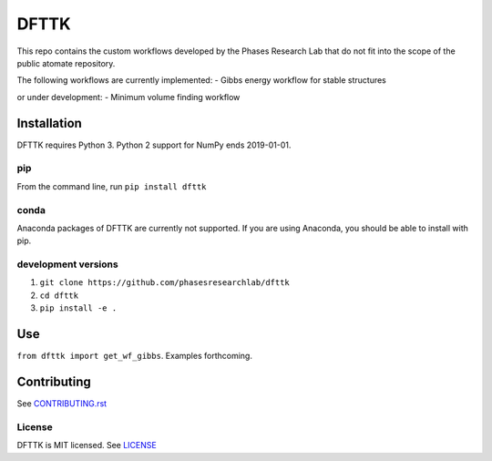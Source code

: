 =====
DFTTK
=====

This repo contains the custom workflows developed by the Phases Research Lab that do not fit into the scope of the public atomate repository.

The following workflows are currently implemented:
- Gibbs energy workflow for stable structures

or under development:
- Minimum volume finding workflow

Installation
============

DFTTK requires Python 3. Python 2 support for NumPy ends 2019-01-01.

pip
---

From the command line, run ``pip install dfttk``

conda
-----

Anaconda packages of DFTTK are currently not supported. If you are using Anaconda, you should be able to install with pip.

development versions
--------------------

1. ``git clone https://github.com/phasesresearchlab/dfttk``
2. ``cd dfttk``
3. ``pip install -e .``

Use
===

``from dfttk import get_wf_gibbs``. Examples forthcoming.

Contributing
============

See CONTRIBUTING.rst_

.. _CONTRIBUTING.rst: CONTRIBUTING.rst

License
-------

DFTTK is MIT licensed. See LICENSE_

.. _LICENSE: LICENSE
